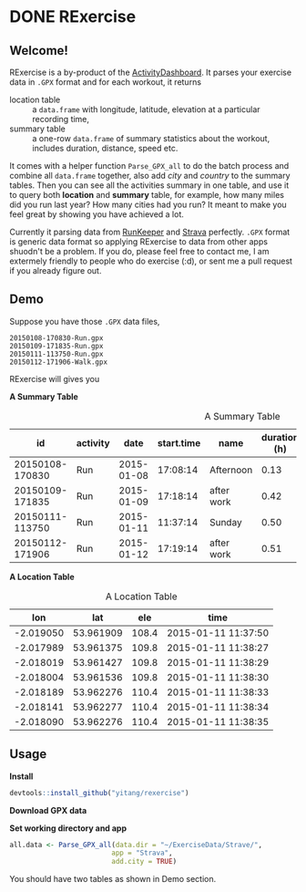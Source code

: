 * DONE RExercise
CLOSED: [2015-04-26 Sun 11:04]
:LOGBOOK:  
CLOCK: [2015-04-23 Thu 19:32]--[2015-04-23 Thu 20:22] =>  0:50
CLOCK: [2015-04-23 Thu 12:11]--[2015-04-23 Thu 14:31] =>  2:20
CLOCK: [2015-04-23 Thu 11:53]--[2015-04-23 Thu 11:59] =>  0:06
:END:      

** Welcome! 
RExercise is a by-product of the [[http://54.187.77.47:3838][ActivityDashboard]]. It parses your exercise data in =.GPX= format and for each workout, it returns 
- location table :: a =data.frame= with longitude, latitude, elevation at a particular recording time,
- summary table :: a one-row =data.frame= of summary statistics about the workout, includes duration, distance, speed etc. 

It comes with a helper function =Parse_GPX_all= to do the batch process and combine all =data.frame= together, also add /city/ and /country/ to the summary tables.  Then you can see all the activities summary in one table, and use it to query both *location* and *summary* table, for example, how many miles did you run last year? How many cities had you run? It meant to make you feel great by showing you have achieved a lot. 

Currently it parsing data from [[http://runkeeper.com/][RunKeeper]] and [[https://www.strava.com/dashboard][Strava]] perfectly.  =.GPX= format is generic data format so applying RExercise to data from other apps shuodn't be a problem.  If you do, please feel free to contact me, I am extermely friendly to people who do exercise (:d), or sent me a pull request if you already figure out. 

** Demo 

Suppose you have those =.GPX= data files, 
#+begin_example
20150108-170830-Run.gpx 
20150109-171835-Run.gpx 
20150111-113750-Run.gpx 
20150112-171906-Walk.gpx
#+end_example

RExercise will gives you

#+begin_center
*A Summary Table*
#+end_center

#+caption: A Summary Table 
|              id | activity |       date | start.time | name       | duration (h) | distance (km) | speed (km/h) | elevation (m) | climb (m) |
|-----------------+----------+------------+------------+------------+--------------+---------------+--------------+---------------+-----------|
| 20150108-170830 | Run      | 2015-01-08 |   17:08:14 | Afternoon  |         0.13 |          0.74 |          5.4 |         109.0 |      11.1 |
| 20150109-171835 | Run      | 2015-01-09 |   17:18:14 | after work |         0.42 |          3.33 |          7.9 |         110.5 |      60.1 |
| 20150111-113750 | Run      | 2015-01-11 |   11:37:14 | Sunday     |         0.50 |          4.25 |          8.4 |         130.6 |     136.6 |
| 20150112-171906 | Run      | 2015-01-12 |   17:19:14 | after work |         0.51 |          4.08 |          7.9 |         110.4 |      88.6 |

#+begin_center
*A Location Table*
#+end_center
#+caption: A Location Table
|       lon |       lat |   ele | time                |
|-----------+-----------+-------+---------------------|
| -2.019050 | 53.961909 | 108.4 | 2015-01-11 11:37:50 |
| -2.017989 | 53.961375 | 109.8 | 2015-01-11 11:38:27 |
| -2.018019 | 53.961427 | 109.8 | 2015-01-11 11:38:29 |
| -2.018004 | 53.961536 | 109.8 | 2015-01-11 11:38:30 |
| -2.018189 | 53.962276 | 110.4 | 2015-01-11 11:38:33 |
| -2.018141 | 53.962277 | 110.4 | 2015-01-11 11:38:34 |
| -2.018090 | 53.962276 | 110.4 | 2015-01-11 11:38:35 |


** Usage 

*Install* 

#+begin_src R
devtools::install_github("yitang/rexercise")
#+end_src

*Download GPX data*

*Set working directory and app* 
#+begin_src R
all.data <- Parse_GPX_all(data.dir = "~/ExerciseData/Strave/",
                         app = "Strava",
                         add.city = TRUE) 
#+end_src

You should have two tables as shown in Demo section. 
